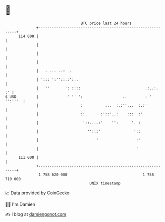* 👋

#+begin_example
                                     BTC price last 24 hours                    
                 +------------------------------------------------------------+ 
         114 000 |                                                            | 
                 |                                                            | 
                 |                                                            | 
                 |                                                            | 
                 |   . ... ..:  .                                             | 
                 | '::: ':''::.:':..                                          | 
                 |   ''       ': ::::                             .:..:.   :' | 
   $ USD         |             ' '' ':                  ..        : ' '':'''  | 
                 |                   :          ...  :.:''...  :.:'           | 
                 |                   ::.      :'::'..:    :::  :'             | 
                 |                    '::....:'    '':      '. :              | 
                 |                      '':::'               '::              | 
                 |                          '                 :'              | 
                 |                                            '               | 
         111 000 |                                                            | 
                 +------------------------------------------------------------+ 
                  1 758 620 000                                  1 758 710 000  
                                         UNIX timestamp                         
#+end_example
📈 Data provided by CoinGecko

🧑‍💻 I'm Damien

✍️ I blog at [[https://www.damiengonot.com][damiengonot.com]]
